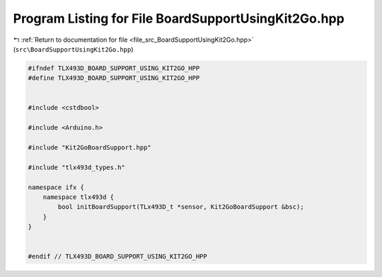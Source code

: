 
.. _program_listing_file_src_BoardSupportUsingKit2Go.hpp:

Program Listing for File BoardSupportUsingKit2Go.hpp
====================================================

|exhale_lsh| :ref:`Return to documentation for file <file_src_BoardSupportUsingKit2Go.hpp>` (``src\BoardSupportUsingKit2Go.hpp``)

.. |exhale_lsh| unicode:: U+021B0 .. UPWARDS ARROW WITH TIP LEFTWARDS

.. code-block:: cpp

   #ifndef TLX493D_BOARD_SUPPORT_USING_KIT2GO_HPP
   #define TLX493D_BOARD_SUPPORT_USING_KIT2GO_HPP
   
   
   #include <cstdbool>
   
   #include <Arduino.h>
   
   #include "Kit2GoBoardSupport.hpp"
   
   #include "tlx493d_types.h"
   
   namespace ifx {
       namespace tlx493d {
           bool initBoardSupport(TLx493D_t *sensor, Kit2GoBoardSupport &bsc);
       }
   }
   
   
   #endif // TLX493D_BOARD_SUPPORT_USING_KIT2GO_HPP

